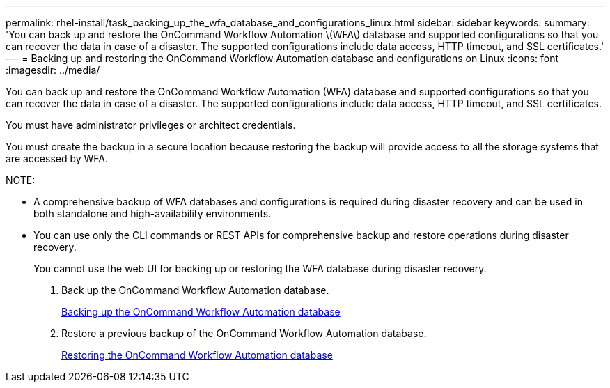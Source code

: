---
permalink: rhel-install/task_backing_up_the_wfa_database_and_configurations_linux.html
sidebar: sidebar
keywords: 
summary: 'You can back up and restore the OnCommand Workflow Automation \(WFA\) database and supported configurations so that you can recover the data in case of a disaster. The supported configurations include data access, HTTP timeout, and SSL certificates.'
---
= Backing up and restoring the OnCommand Workflow Automation database and configurations on Linux
:icons: font
:imagesdir: ../media/

[.lead]
You can back up and restore the OnCommand Workflow Automation (WFA) database and supported configurations so that you can recover the data in case of a disaster. The supported configurations include data access, HTTP timeout, and SSL certificates.

You must have administrator privileges or architect credentials.

You must create the backup in a secure location because restoring the backup will provide access to all the storage systems that are accessed by WFA.

NOTE:

* A comprehensive backup of WFA databases and configurations is required during disaster recovery and can be used in both standalone and high-availability environments.
* You can use only the CLI commands or REST APIs for comprehensive backup and restore operations during disaster recovery.
+
You cannot use the web UI for backing up or restoring the WFA database during disaster recovery.

. Back up the OnCommand Workflow Automation database.
+
link:reference_backing_up_of_the_oncommand_workflow_automation_database.md#[Backing up the OnCommand Workflow Automation database]

. Restore a previous backup of the OnCommand Workflow Automation database.
+
link:concept_restoring_the_wfa_database.md#[Restoring the OnCommand Workflow Automation database]
